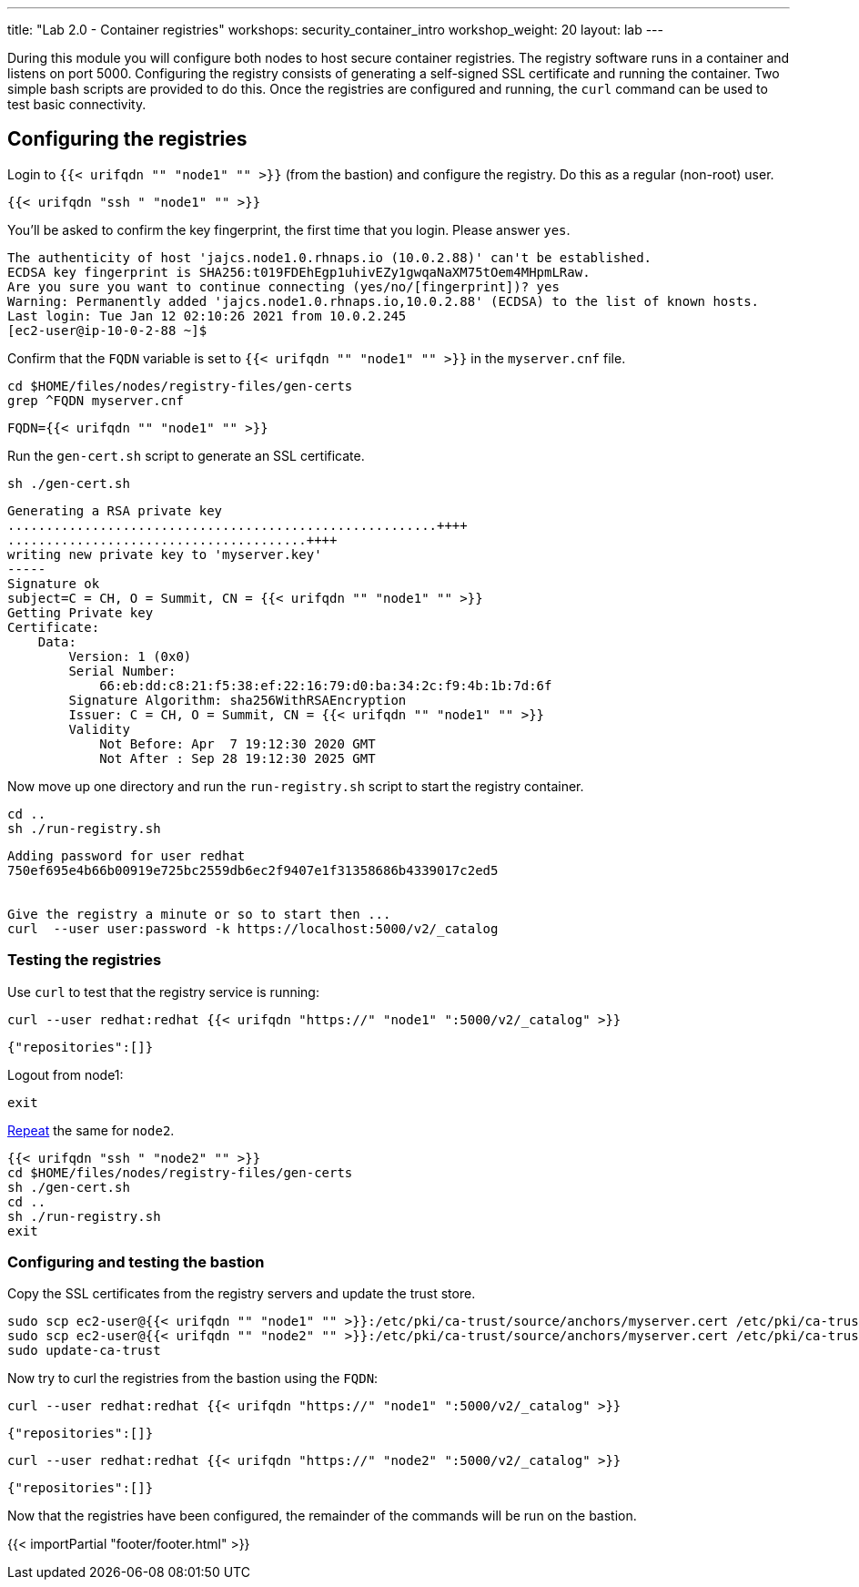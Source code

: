 ---
title: "Lab 2.0 - Container registries"
workshops: security_container_intro
workshop_weight: 20
layout: lab
---

:GUID: %guid%
:markup-in-source: verbatim,attributes,quotes
:toc:

:badges:
:icons: font
:imagesdir: /workshops/security_container_intro/images
:source-highlighter: highlight.js
:source-language: yaml

During this module you will configure both nodes to host secure container registries.
The registry software runs in a container and listens on port 5000. Configuring the 
registry consists of generating a self-signed SSL certificate and running the 
container. Two simple bash scripts are provided to do this. Once the registries are
configured and running, the `curl` command can be used to test basic connectivity.

[[anchor-1]]
== Configuring the registries

Login to `{{< urifqdn "" "node1" "" >}}` (from the bastion) and configure the registry. Do this as a regular (non-root) user.
[source,bash]
----
{{< urifqdn "ssh " "node1" "" >}}
----
You'll be asked to confirm the key fingerprint, the first time that you login. Please answer `yes`.
....
The authenticity of host 'jajcs.node1.0.rhnaps.io (10.0.2.88)' can't be established.
ECDSA key fingerprint is SHA256:t019FDEhEgp1uhivEZy1gwqaNaXM75tOem4MHpmLRaw.
Are you sure you want to continue connecting (yes/no/[fingerprint])? yes
Warning: Permanently added 'jajcs.node1.0.rhnaps.io,10.0.2.88' (ECDSA) to the list of known hosts.
Last login: Tue Jan 12 02:10:26 2021 from 10.0.2.245
[ec2-user@ip-10-0-2-88 ~]$
....

Confirm that the `FQDN` variable is set to `{{< urifqdn "" "node1" "" >}}` in the `myserver.cnf` file.

[source,bash]
----
cd $HOME/files/nodes/registry-files/gen-certs
grep ^FQDN myserver.cnf
----

....
FQDN={{< urifqdn "" "node1" "" >}}
....

.Run the `gen-cert.sh` script to generate an SSL certificate.

[source,bash]
----
sh ./gen-cert.sh
----

....
Generating a RSA private key
........................................................++++
.......................................++++
writing new private key to 'myserver.key'
-----
Signature ok
subject=C = CH, O = Summit, CN = {{< urifqdn "" "node1" "" >}}
Getting Private key
Certificate:
    Data:
        Version: 1 (0x0)
        Serial Number:
            66:eb:dd:c8:21:f5:38:ef:22:16:79:d0:ba:34:2c:f9:4b:1b:7d:6f
        Signature Algorithm: sha256WithRSAEncryption
        Issuer: C = CH, O = Summit, CN = {{< urifqdn "" "node1" "" >}}
        Validity
            Not Before: Apr  7 19:12:30 2020 GMT
            Not After : Sep 28 19:12:30 2025 GMT
....

Now move up one directory and run the `run-registry.sh` script to start the registry container.
[source,bash]
----
cd ..
sh ./run-registry.sh
----

....
Adding password for user redhat
750ef695e4b66b00919e725bc2559db6ec2f9407e1f31358686b4339017c2ed5


Give the registry a minute or so to start then ...
curl  --user user:password -k https://localhost:5000/v2/_catalog
....

=== Testing the registries

Use `curl` to test that the registry service is running:
[source,bash]
----
curl --user redhat:redhat {{< urifqdn "https://" "node1" ":5000/v2/_catalog" >}}
----

....
{"repositories":[]}
....

Logout from node1:
[source,bash]
----
exit
----
<<anchor-1,Repeat>> the same for `node2`.

[source,bash]
----
{{< urifqdn "ssh " "node2" "" >}}
cd $HOME/files/nodes/registry-files/gen-certs
sh ./gen-cert.sh
cd ..
sh ./run-registry.sh
exit
----

=== Configuring and testing the bastion

Copy the SSL certificates from the registry servers and update the trust store.
[source,bash]
----
sudo scp ec2-user@{{< urifqdn "" "node1" "" >}}:/etc/pki/ca-trust/source/anchors/myserver.cert /etc/pki/ca-trust/source/anchors/node1.cert
sudo scp ec2-user@{{< urifqdn "" "node2" "" >}}:/etc/pki/ca-trust/source/anchors/myserver.cert /etc/pki/ca-trust/source/anchors/node2.cert
sudo update-ca-trust
----

Now try to curl the registries from the bastion using the `FQDN`:
[source,bash]
----
curl --user redhat:redhat {{< urifqdn "https://" "node1" ":5000/v2/_catalog" >}}
----
....
{"repositories":[]}
....

[source,bash]
----
curl --user redhat:redhat {{< urifqdn "https://" "node2" ":5000/v2/_catalog" >}}
----
....
{"repositories":[]}
....

Now that the registries have been configured, the remainder of the commands will be run on the bastion.

{{< importPartial "footer/footer.html" >}}

